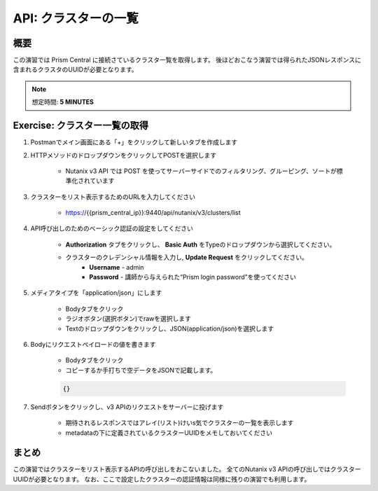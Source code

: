 .. _api_cluster_list:

----------------------
API: クラスターの一覧
----------------------

概要
++++++++

この演習では Prism Central に接続さているクラスタ一覧を取得します。
後ほどおこなう演習では得られたJSONレスポンスに含まれるクラスタのUUIDが必要となります。

.. note::

  想定時間: **5 MINUTES**



Exercise: クラスター一覧の取得
+++++++++++++++++++++++++++++++++++++++++++

#. Postmanでメイン画面にある「+」をクリックして新しいタブを作成します

#. HTTPメソッドのドロップダウンをクリックしてPOSTを選択します

    - Nutanix v3 API では POST を使ってサーバーサイドでのフィルタリング、グルーピング、ソートが標準化されています

#. クラスターをリスト表示するためのURLを入力してください

    - https://{{prism_central_ip}}:9440/api/nutanix/v3/clusters/list

#. API呼び出しのためのベーシック認証の設定をしてください

        - **Authorization** タブをクリックし、 **Basic Auth** をTypeのドロップダウンから選択してください。
        - クラスターのクレデンシャル情報を入力し, **Update Request** をクリックしてください。
            - **Username** - admin
            - **Password** - 講師から与えられた“Prism login password”を使ってください

        .. figure:: images/basicauth.png

#. メディアタイプを「application/json」にします

        - Bodyタブをクリック
        - ラジオボタン(選択ボタン)でrawを選択します
        - Textのドロップダウンをクリックし、JSON(application/json)を選択します

        .. figure:: images/jsonmediatype.png

#. Bodyにリクエストペイロードの値を書きます

    - Bodyタブをクリック
    - コピーするか手打ちで空データをJSONで記載します。

    .. code-block:: bash

      {}

    .. figure:: images/apimetajson.png

#. Sendボタンをクリックし、v3 APIのリクエストをサーバーに投げます

    - 期待されるレスポンスではアレイ(リスト)けいs気でクラスターの一覧を表示します
    - metadataの下に定義されているクラスターUUIDをメモしておいてください

  .. figure:: images/clusteruuid.png





まとめ
+++++++++
この演習ではクラスターをリスト表示するAPIの呼び出しをおこないました。
全てのNutanix v3 APIの呼び出しではクラスターUUIDが必要となります。
なお、ここで設定したクラスターの認証情報は同様に残りの演習でも利用します。
